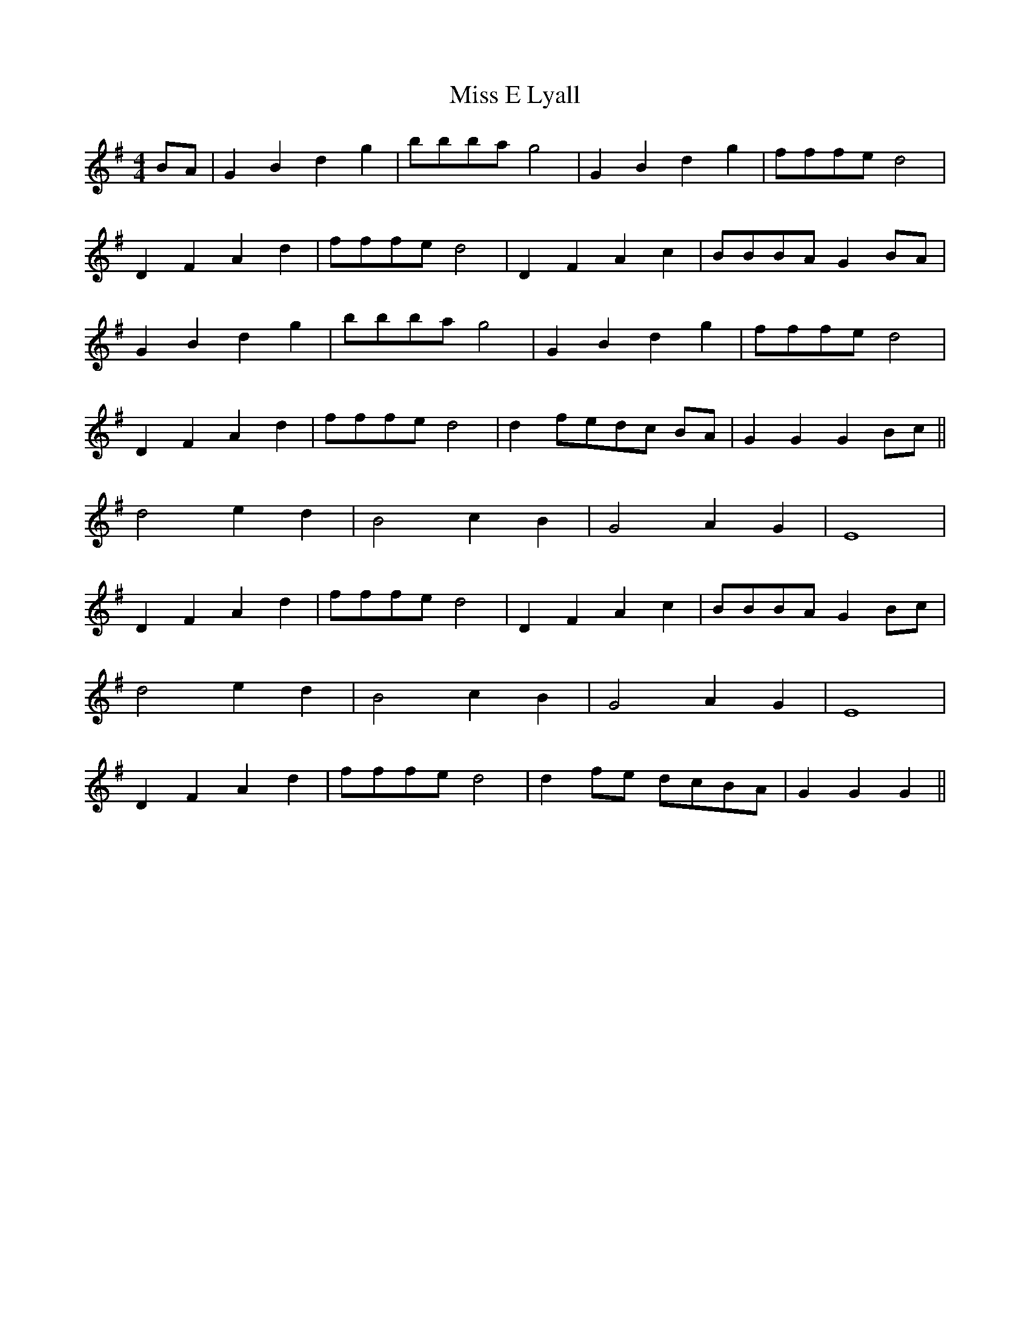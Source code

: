 X: 26981
T: Miss E Lyall
R: reel
M: 4/4
K: Gmajor
BA|G2 B2 d2 g2|bbba g4|G2 B2 d2 g2|fffe d4|
D2 F2 A2 d2|fffe d4|D2 F2 A2 c2|BBBA G2 BA|
G2 B2 d2 g2|bbba g4|G2 B2 d2 g2|fffe d4|
D2 F2 A2 d2|fffe d4|d2 fedc BA|G2 G2 G2 Bc||
d4 e2 d2|B4 c2 B2|G4 A2 G2|E8|
D2 F2 A2 d2|fffe d4|D2 F2 A2 c2|BBBA G2 Bc|
d4 e2 d2|B4 c2 B2|G4 A2 G2|E8|
D2 F2 A2 d2|fffe d4|d2fe dcBA|G2 G2 G2||

